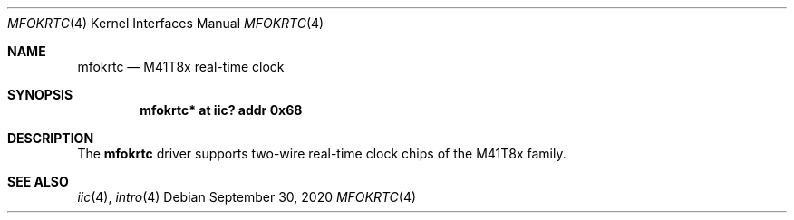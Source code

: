 .\"	$OpenBSD: mfokrtc.4,v 1.1 2020/09/30 22:23:40 patrick Exp $
.\"
.\" Copyright (c) 2010 Miodrag Vallat.
.\"
.\" Permission to use, copy, modify, and distribute this software for any
.\" purpose with or without fee is hereby granted, provided that the above
.\" copyright notice and this permission notice appear in all copies.
.\"
.\" THE SOFTWARE IS PROVIDED "AS IS" AND THE AUTHOR DISCLAIMS ALL WARRANTIES
.\" WITH REGARD TO THIS SOFTWARE INCLUDING ALL IMPLIED WARRANTIES OF
.\" MERCHANTABILITY AND FITNESS. IN NO EVENT SHALL THE AUTHOR BE LIABLE FOR
.\" ANY SPECIAL, DIRECT, INDIRECT, OR CONSEQUENTIAL DAMAGES OR ANY DAMAGES
.\" WHATSOEVER RESULTING FROM LOSS OF USE, DATA OR PROFITS, WHETHER IN AN
.\" ACTION OF CONTRACT, NEGLIGENCE OR OTHER TORTIOUS ACTION, ARISING OUT OF
.\" OR IN CONNECTION WITH THE USE OR PERFORMANCE OF THIS SOFTWARE.
.\"
.Dd $Mdocdate: September 30 2020 $
.Dt MFOKRTC 4
.Os
.Sh NAME
.Nm mfokrtc
.Nd M41T8x real-time clock
.Sh SYNOPSIS
.Cd "mfokrtc* at iic? addr 0x68"
.Sh DESCRIPTION
The
.Nm
driver supports two-wire real-time clock chips of the M41T8x family.
.Sh SEE ALSO
.Xr iic 4 ,
.Xr intro 4
